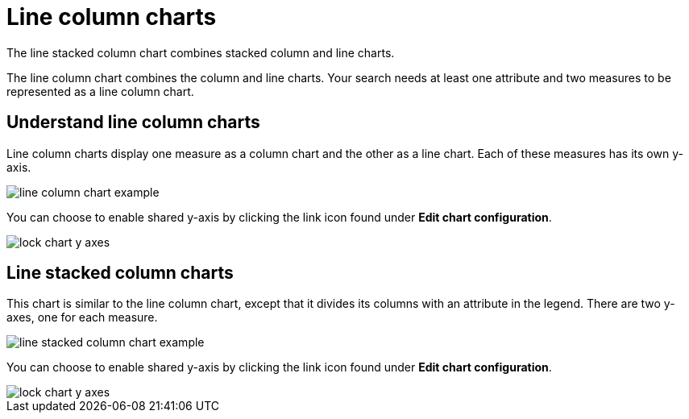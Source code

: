 = Line column charts
:last_updated:

The line stacked column chart combines stacked column and line charts.

The line column chart combines the column and line charts.
Your search needs at least one attribute and two measures to be represented as a line column chart.

== Understand line column charts

Line column charts display one measure as a column chart and the other as a line chart.
Each of these measures has its own y-axis.

image::line_column_chart_example.png[]

You can choose to enable shared y-axis by clicking the link icon found under *Edit chart configuration*.

image::lock_chart_y_axes.png[]

[#_line_stacked_column_charts]
== Line stacked column charts

This chart is similar to the line column chart, except that it divides its columns with an attribute in the legend.
There are two y-axes, one for each measure.

image::line_stacked_column_chart_example.png[]

You can choose to enable shared y-axis by clicking the link icon found under *Edit chart configuration*.

image::lock_chart_y_axes.png[]
